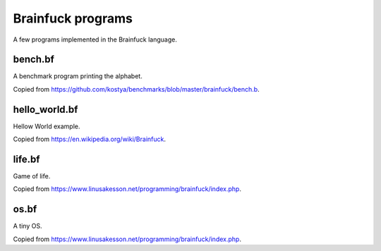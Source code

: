 Brainfuck programs
==================

A few programs implemented in the Brainfuck language.

bench.bf
--------

A benchmark program printing the alphabet.

Copied from https://github.com/kostya/benchmarks/blob/master/brainfuck/bench.b.

hello_world.bf
--------------

Hellow World example.

Copied from https://en.wikipedia.org/wiki/Brainfuck.

life.bf
-------

Game of life.

Copied from https://www.linusakesson.net/programming/brainfuck/index.php.

os.bf
-----

A tiny OS.

Copied from https://www.linusakesson.net/programming/brainfuck/index.php.
